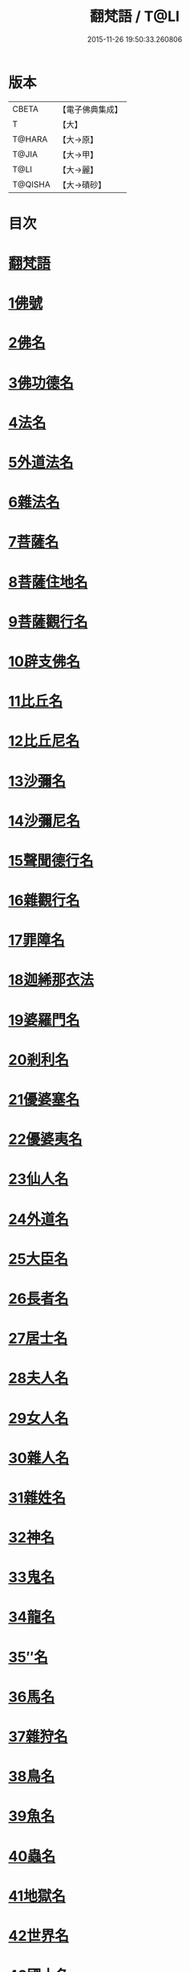 #+TITLE: 翻梵語 / T@LI
#+DATE: 2015-11-26 19:50:33.260806
* 版本
 |     CBETA|【電子佛典集成】|
 |         T|【大】     |
 |    T@HARA|【大→原】   |
 |     T@JIA|【大→甲】   |
 |      T@LI|【大→麗】   |
 |   T@QISHA|【大→磧砂】  |

* 目次
* [[file:KR6s0018_001.txt::001-0981a5][翻梵語]]
* [[file:KR6s0018_001.txt::0981b1][1佛號]]
* [[file:KR6s0018_001.txt::0981b14][2佛名]]
* [[file:KR6s0018_001.txt::0983a3][3佛功德名]]
* [[file:KR6s0018_001.txt::0983a18][4法名]]
* [[file:KR6s0018_001.txt::0985b6][5外道法名]]
* [[file:KR6s0018_001.txt::0986a14][6雜法名]]
* [[file:KR6s0018_002.txt::002-0991b9][7菩薩名]]
* [[file:KR6s0018_002.txt::0992c4][8菩薩住地名]]
* [[file:KR6s0018_002.txt::0993a1][9菩薩觀行名]]
* [[file:KR6s0018_002.txt::0993a21][10辟支佛名]]
* [[file:KR6s0018_002.txt::0993b4][11比丘名]]
* [[file:KR6s0018_003.txt::003-1001b11][12比丘尼名]]
* [[file:KR6s0018_003.txt::1003a4][13沙彌名]]
* [[file:KR6s0018_003.txt::1003a20][14沙彌尼名]]
* [[file:KR6s0018_003.txt::1003b1][15聲聞德行名]]
* [[file:KR6s0018_003.txt::1003c13][16雜觀行名]]
* [[file:KR6s0018_003.txt::1004a7][17罪障名]]
* [[file:KR6s0018_003.txt::1004b16][18迦絺那衣法]]
* [[file:KR6s0018_004.txt::004-1007b6][19婆羅門名]]
* [[file:KR6s0018_004.txt::1008c8][20剎利名]]
* [[file:KR6s0018_005.txt::005-1012b13][21優婆塞名]]
* [[file:KR6s0018_005.txt::1012c4][22優婆夷名]]
* [[file:KR6s0018_005.txt::1013a18][23仙人名]]
* [[file:KR6s0018_005.txt::1014a3][24外道名]]
* [[file:KR6s0018_005.txt::1016a10][25大臣名]]
* [[file:KR6s0018_005.txt::1016a21][26長者名]]
* [[file:KR6s0018_005.txt::1017a11][27居士名]]
* [[file:KR6s0018_005.txt::1017b11][28夫人名]]
* [[file:KR6s0018_005.txt::1017c8][29女人名]]
* [[file:KR6s0018_006.txt::006-1018c26][30雜人名]]
* [[file:KR6s0018_006.txt::1027a23][31雜姓名]]
* [[file:KR6s0018_007.txt::007-1027c22][32神名]]
* [[file:KR6s0018_007.txt::1029b20][33鬼名]]
* [[file:KR6s0018_007.txt::1030b17][34龍名]]
* [[file:KR6s0018_007.txt::1031b24][35″名]]
* [[file:KR6s0018_007.txt::1032a1][36馬名]]
* [[file:KR6s0018_007.txt::1032a10][37雜狩名]]
* [[file:KR6s0018_007.txt::1032a18][38鳥名]]
* [[file:KR6s0018_007.txt::1032c4][39魚名]]
* [[file:KR6s0018_007.txt::1032c9][40蟲名]]
* [[file:KR6s0018_007.txt::1033a13][41地獄名]]
* [[file:KR6s0018_008.txt::008-1033c21][42世界名]]
* [[file:KR6s0018_008.txt::1034a20][43國土名]]
* [[file:KR6s0018_008.txt::1038a2][44城名]]
* [[file:KR6s0018_008.txt::1039c7][45邑名]]
* [[file:KR6s0018_008.txt::1039c23][46聚落名]]
* [[file:KR6s0018_008.txt::1040b8][47村名]]
* [[file:KR6s0018_008.txt::1041b10][48寺舍名]]
* [[file:KR6s0018_008.txt::1041c9][49堂舍名]]
* [[file:KR6s0018_008.txt::1041c23][50處所名]]
* [[file:KR6s0018_009.txt::009-1042b27][51山名]]
* [[file:KR6s0018_009.txt::1044b7][52河名]]
* [[file:KR6s0018_009.txt::1045a13][53江名]]
* [[file:KR6s0018_009.txt::1045b3][54池名]]
* [[file:KR6s0018_009.txt::1045b19][55洲名]]
* [[file:KR6s0018_009.txt::1045c2][56地名]]
* [[file:KR6s0018_009.txt::1045c6][57水名]]
* [[file:KR6s0018_009.txt::1045c23][58火名]]
* [[file:KR6s0018_009.txt::1046a1][59風名]]
* [[file:KR6s0018_009.txt::1046a10][60薗名]]
* [[file:KR6s0018_009.txt::1046c3][61林名]]
* [[file:KR6s0018_009.txt::1047b11][62樹名]]
* [[file:KR6s0018_010.txt::1049a2][63草名]]
* [[file:KR6s0018_010.txt::1049b1][64香名]]
* [[file:KR6s0018_010.txt::1049c1][65華名]]
* [[file:KR6s0018_010.txt::1050c16][66菓名]]
* [[file:KR6s0018_010.txt::1051a21][67衣服名]]
* [[file:KR6s0018_010.txt::1052b12][68藥名]]
* [[file:KR6s0018_010.txt::1052c5][69飲食名]]
* [[file:KR6s0018_010.txt::1053b19][70藏名]]
* [[file:KR6s0018_010.txt::1053c5][71寶名]]
* [[file:KR6s0018_010.txt::1054b4][72時節名]]
* [[file:KR6s0018_010.txt::1054c1][73數名]]
* 卷
** [[file:KR6s0018_001.txt][翻梵語 1]]
** [[file:KR6s0018_002.txt][翻梵語 2]]
** [[file:KR6s0018_003.txt][翻梵語 3]]
** [[file:KR6s0018_004.txt][翻梵語 4]]
** [[file:KR6s0018_005.txt][翻梵語 5]]
** [[file:KR6s0018_006.txt][翻梵語 6]]
** [[file:KR6s0018_007.txt][翻梵語 7]]
** [[file:KR6s0018_008.txt][翻梵語 8]]
** [[file:KR6s0018_009.txt][翻梵語 9]]
** [[file:KR6s0018_010.txt][翻梵語 10]]
